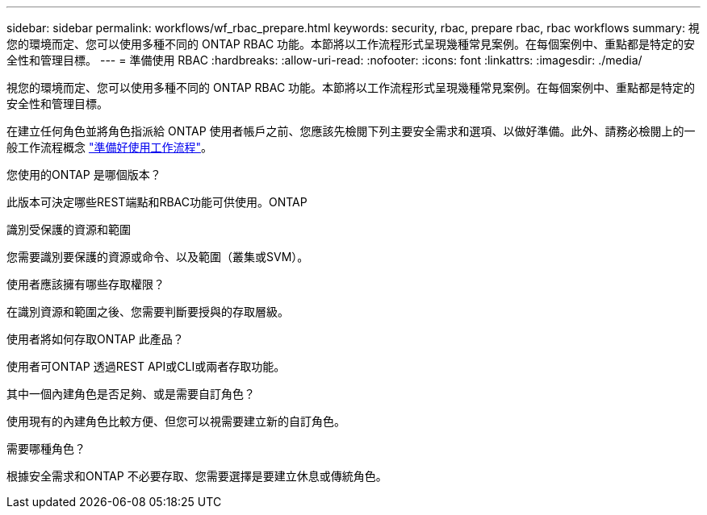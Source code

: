 ---
sidebar: sidebar 
permalink: workflows/wf_rbac_prepare.html 
keywords: security, rbac, prepare rbac, rbac workflows 
summary: 視您的環境而定、您可以使用多種不同的 ONTAP RBAC 功能。本節將以工作流程形式呈現幾種常見案例。在每個案例中、重點都是特定的安全性和管理目標。 
---
= 準備使用 RBAC
:hardbreaks:
:allow-uri-read: 
:nofooter: 
:icons: font
:linkattrs: 
:imagesdir: ./media/


[role="lead"]
視您的環境而定、您可以使用多種不同的 ONTAP RBAC 功能。本節將以工作流程形式呈現幾種常見案例。在每個案例中、重點都是特定的安全性和管理目標。

在建立任何角色並將角色指派給 ONTAP 使用者帳戶之前、您應該先檢閱下列主要安全需求和選項、以做好準備。此外、請務必檢閱上的一般工作流程概念 link:../workflows/prepare_workflows.html["準備好使用工作流程"]。

.您使用的ONTAP 是哪個版本？
此版本可決定哪些REST端點和RBAC功能可供使用。ONTAP

.識別受保護的資源和範圍
您需要識別要保護的資源或命令、以及範圍（叢集或SVM）。

.使用者應該擁有哪些存取權限？
在識別資源和範圍之後、您需要判斷要授與的存取層級。

.使用者將如何存取ONTAP 此產品？
使用者可ONTAP 透過REST API或CLI或兩者存取功能。

.其中一個內建角色是否足夠、或是需要自訂角色？
使用現有的內建角色比較方便、但您可以視需要建立新的自訂角色。

.需要哪種角色？
根據安全需求和ONTAP 不必要存取、您需要選擇是要建立休息或傳統角色。
